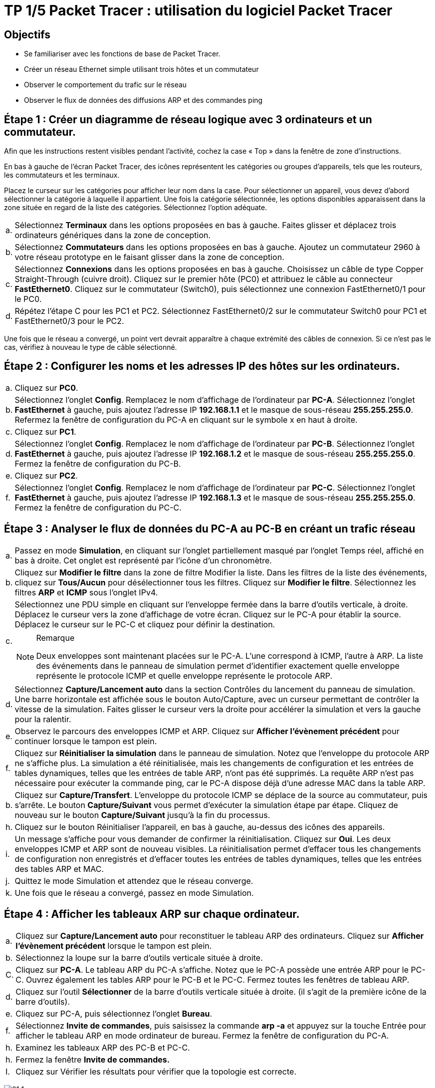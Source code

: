 = TP 1/5 Packet Tracer : utilisation du logiciel Packet Tracer
:navtitle: Utiliser logiciel Packet Tracer

== Objectifs

*  Se familiariser avec les fonctions de base de Packet Tracer.
*  Créer un réseau Ethernet simple utilisant trois hôtes et un commutateur
*  Observer le comportement du trafic sur le réseau
*  Observer le flux de données des diffusions ARP et des commandes ping

== Étape 1 : Créer un diagramme de réseau logique avec 3 ordinateurs et un commutateur.

Afin que les instructions restent visibles pendant l'activité, cochez la case « Top » dans la fenêtre de zone d'instructions.

En bas à gauche de l'écran Packet Tracer, des icônes représentent les catégories ou groupes d'appareils, tels que les routeurs, les commutateurs et les terminaux.

Placez le curseur sur les catégories pour afficher leur nom dans la case. Pour sélectionner un appareil, vous devez d'abord sélectionner la catégorie à laquelle il appartient. Une fois la catégorie sélectionnée, les options disponibles apparaissent dans la zone située en regard de la liste des catégories. Sélectionnez l'option adéquate.

[frame=none,grid=none,cols="~,~"]
|===
|a.     | Sélectionnez *Terminaux* dans les options proposées en bas à gauche. Faites glisser et déplacez trois ordinateurs génériques dans la zone de conception.
| b.     | Sélectionnez *Commutateurs* dans les options proposées en bas à gauche. Ajoutez un commutateur 2960 à votre réseau prototype en le faisant glisser dans la zone de conception.
| c.     | Sélectionnez *Connexions* dans les options proposées en bas à gauche. Choisissez un câble de type Copper Straight-Through (cuivre droit). Cliquez sur le premier hôte (PC0) et attribuez le câble au connecteur *FastEthernet0*. Cliquez sur le commutateur (Switch0), puis sélectionnez une connexion FastEthernet0/1 pour le PC0.
| d.     | Répétez l'étape C pour les PC1 et PC2. Sélectionnez FastEthernet0/2 sur le commutateur Switch0 pour PC1 et FastEthernet0/3 pour le PC2.
|===

Une fois que le réseau a convergé, un point vert devrait apparaître à chaque extrémité des câbles de connexion. Si ce n'est pas le cas, vérifiez à nouveau le type de câble sélectionné.

== Étape 2 : Configurer les noms et les adresses IP des hôtes sur les ordinateurs.

[frame=none,grid=none,cols="~,~"]
|===
|a.     |Cliquez sur *PC0*.
|b.     |Sélectionnez l'onglet *Config*. Remplacez le nom d'affichage de l'ordinateur par *PC-A*. Sélectionnez l'onglet *FastEthernet* à gauche, puis ajoutez l'adresse IP *192.168.1.1* et le masque de sous-réseau *255.255.255.0*. Refermez la fenêtre de configuration du PC-A en cliquant sur le symbole x en haut à droite.
|c.     |Cliquez sur *PC1*.
|d.     |Sélectionnez l'onglet *Config*. Remplacez le nom d'affichage de l'ordinateur par *PC-B*. Sélectionnez l'onglet *FastEthernet* à gauche, puis ajoutez l'adresse IP *192.168.1.2* et le masque de sous-réseau *255.255.255.0*. Fermez la fenêtre de configuration du PC-B.
|e.     |Cliquez sur *PC2*.
|f.     | Sélectionnez l'onglet *Config*. Remplacez le nom d'affichage de l'ordinateur par *PC-C*. Sélectionnez l'onglet *FastEthernet* à gauche, puis ajoutez l'adresse IP *192.168.1.3* et le masque de sous-réseau *255.255.255.0*. Fermez la fenêtre de configuration du PC-C.
|===

== Étape 3 : Analyser le flux de données du PC-A au PC-B en créant un trafic réseau

[frame=none,grid=none,cols="~,~"]
|===
|a.     |Passez en mode *Simulation*, en cliquant sur l'onglet partiellement masqué par l'onglet Temps réel, affiché en bas à droite. Cet onglet est représenté par l'icône d'un chronomètre.
|b.    | Cliquez sur *Modifier le filtre* dans la zone de filtre Modifier la liste. Dans les filtres de la liste des événements, cliquez sur *Tous/Aucun* pour désélectionner tous les filtres. Cliquez sur *Modifier le filtre*. Sélectionnez les filtres *ARP* et *ICMP* sous l'onglet IPv4.
.2+|c.     |Sélectionnez une PDU simple en cliquant sur l'enveloppe fermée dans la barre d'outils verticale, à droite. Déplacez le curseur vers la zone d'affichage de votre écran. Cliquez sur le PC-A pour établir la source. Déplacez le curseur sur le PC-C et cliquez pour définir la destination.
a|
.Remarque
[NOTE]
====
Deux enveloppes sont maintenant placées sur le PC-A. L'une correspond à ICMP, l'autre à ARP. La liste des événements dans le panneau de simulation permet d'identifier exactement quelle enveloppe représente le protocole ICMP et quelle enveloppe représente le protocole ARP.
====
|d.     |Sélectionnez *Capture/Lancement auto* dans la section Contrôles du lancement du panneau de simulation. Une barre horizontale est affichée sous le bouton Auto/Capture, avec un curseur permettant de contrôler la vitesse de la simulation. Faites glisser le curseur vers la droite pour accélérer la simulation et vers la gauche pour la ralentir.
|e.    | Observez le parcours des enveloppes ICMP et ARP. Cliquez sur *Afficher l'évènement précédent* pour continuer lorsque le tampon est plein.
|f.      |Cliquez sur *Réinitialiser la simulation* dans le panneau de simulation. Notez que l'enveloppe du protocole ARP ne s'affiche plus. La simulation a été réinitialisée, mais les changements de configuration et les entrées de tables dynamiques, telles que les entrées de table ARP, n'ont pas été supprimés. La requête ARP n'est pas nécessaire pour exécuter la commande ping, car le PC-A dispose déjà d'une adresse MAC dans la table ARP.
|b.     |Cliquez sur *Capture/Transfert*. L'enveloppe du protocole ICMP se déplace de la source au commutateur, puis s'arrête. Le bouton *Capture/Suivant* vous permet d'exécuter la simulation étape par étape. Cliquez de nouveau sur le bouton *Capture/Suivant* jusqu'à la fin du processus.
|h.     |Cliquez sur le bouton Réinitialiser l'appareil, en bas à gauche, au-dessus des icônes des appareils.
|i.      |Un message s'affiche pour vous demander de confirmer la réinitialisation. Cliquez sur *Oui*. Les deux enveloppes ICMP et ARP sont de nouveau visibles. La réinitialisation permet d'effacer tous les changements de configuration non enregistrés et d'effacer toutes les entrées de tables dynamiques, telles que les entrées des tables ARP et MAC.
|j.     | Quittez le mode Simulation et attendez que le réseau converge.
|k.    |Une fois que le réseau a convergé, passez en mode Simulation.
|===

== Étape 4 : Afficher les tableaux ARP sur chaque ordinateur.

[frame=none,grid=none,cols="~,~"]
|===
|a.    | Cliquez sur *Capture/Lancement auto* pour reconstituer le tableau ARP des ordinateurs. Cliquez sur *Afficher l'évènement précédent* lorsque le tampon est plein.
|b.    | Sélectionnez la loupe sur la barre d'outils verticale située à droite.
|C.    | Cliquez sur *PC-A*. Le tableau ARP du PC-A s'affiche. Notez que le PC-A possède une entrée ARP pour le PC-C. Ouvrez également les tables ARP pour le PC-B et le PC-C. Fermez toutes les fenêtres de tableau ARP.
|d.   |  Cliquez sur l'outil *Sélectionner* de la barre d'outils verticale située à droite. (il s'agit de la première icône de la barre d'outils).
|e.     |Cliquez sur PC-A, puis sélectionnez l'onglet *Bureau*.
|f.    |  Sélectionnez *Invite de commandes*, puis saisissez la commande *arp -a* et appuyez sur la touche Entrée pour afficher le tableau ARP en mode ordinateur de bureau. Fermez la fenêtre de configuration du PC-A.
|h.    | Examinez les tableaux ARP des PC-B et PC-C.
|h.    | Fermez la fenêtre *Invite de commandes.*
|I.   |   Cliquez sur Vérifier les résultats pour vérifier que la topologie est correcte.
|===
image:tssr2023/modules-07/TP/01_1.png[]
